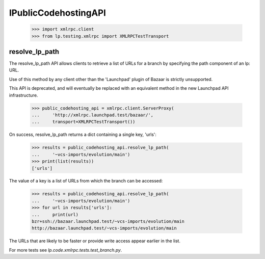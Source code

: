 IPublicCodehostingAPI
=====================

    >>> import xmlrpc.client
    >>> from lp.testing.xmlrpc import XMLRPCTestTransport


resolve_lp_path
---------------

The resolve_lp_path API allows clients to retrieve a list of URLs for a
branch by specifying the path component of an lp: URL.

Use of this method by any client other than the 'Launchpad' plugin of
Bazaar is strictly unsupported.

This API is deprecated, and will eventually be replaced with an
equivalent method in the new Launchpad API infrastructure.

    >>> public_codehosting_api = xmlrpc.client.ServerProxy(
    ...     'http://xmlrpc.launchpad.test/bazaar/',
    ...     transport=XMLRPCTestTransport())


On success, resolve_lp_path returns a dict containing a single key,
'urls':

    >>> results = public_codehosting_api.resolve_lp_path(
    ...     '~vcs-imports/evolution/main')
    >>> print(list(results))
    ['urls']


The value of a key is a list of URLs from which the branch can be
accessed:

    >>> results = public_codehosting_api.resolve_lp_path(
    ...     '~vcs-imports/evolution/main')
    >>> for url in results['urls']:
    ...     print(url)
    bzr+ssh://bazaar.launchpad.test/~vcs-imports/evolution/main
    http://bazaar.launchpad.test/~vcs-imports/evolution/main

The URLs that are likely to be faster or provide write access appear
earlier in the list.

For more tests see `lp.code.xmlrpc.tests.test_branch.py`.
